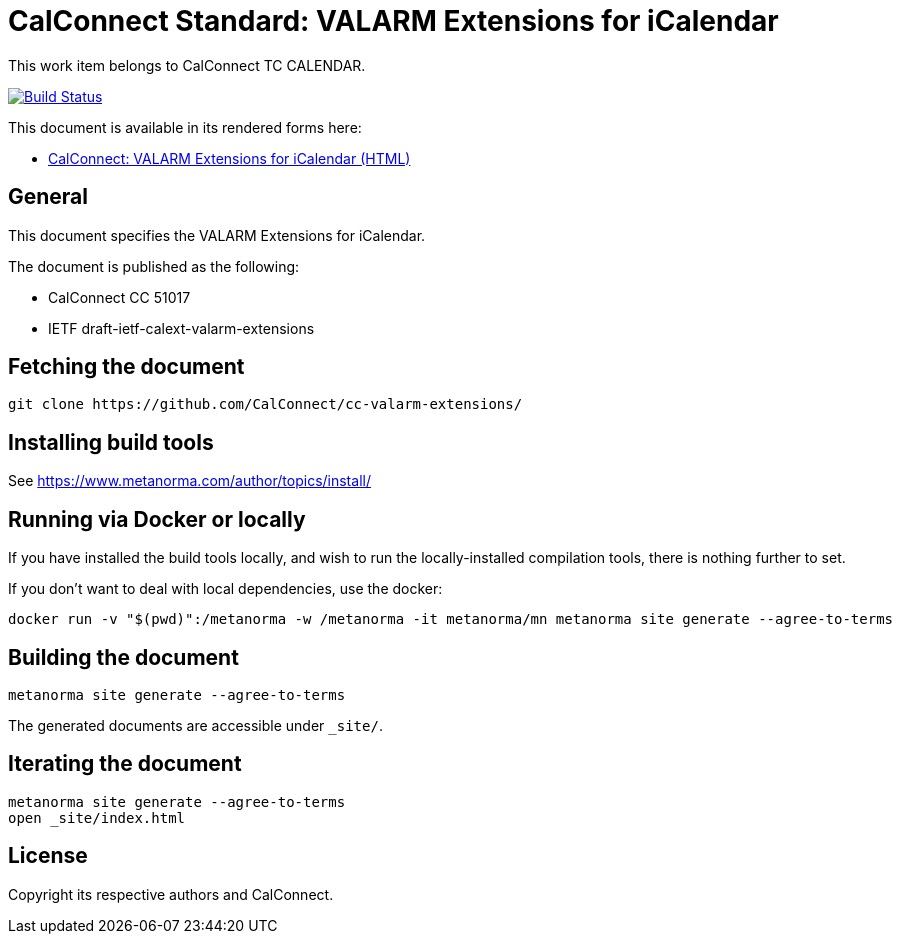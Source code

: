 = CalConnect Standard: VALARM Extensions for iCalendar

This work item belongs to CalConnect TC CALENDAR.

image:https://github.com/CalConnect/cc-valarm-extensions/workflows/generate/badge.svg["Build Status", link="https://github.com/CalConnect/cc-valarm-extensions/actions?workflow=generate"]

This document is available in its rendered forms here:

* https://calconnect.github.io/cc-valarm-extensions/[CalConnect: VALARM Extensions for iCalendar (HTML)]

== General

This document specifies the VALARM Extensions for iCalendar.

The document is published as the following:

* CalConnect CC 51017
* IETF draft-ietf-calext-valarm-extensions


== Fetching the document

[source,sh]
----
git clone https://github.com/CalConnect/cc-valarm-extensions/
----


== Installing build tools

See https://www.metanorma.com/author/topics/install/


== Running via Docker or locally

If you have installed the build tools locally, and wish to run the
locally-installed compilation tools, there is nothing further to set.

If you don't want to deal with local dependencies, use the docker:

[source,sh]
----
docker run -v "$(pwd)":/metanorma -w /metanorma -it metanorma/mn metanorma site generate --agree-to-terms
----


== Building the document

[source,sh]
----
metanorma site generate --agree-to-terms
----

The generated documents are accessible under `_site/`.


== Iterating the document

[source,sh]
----
metanorma site generate --agree-to-terms
open _site/index.html
----


== License

Copyright its respective authors and CalConnect.
